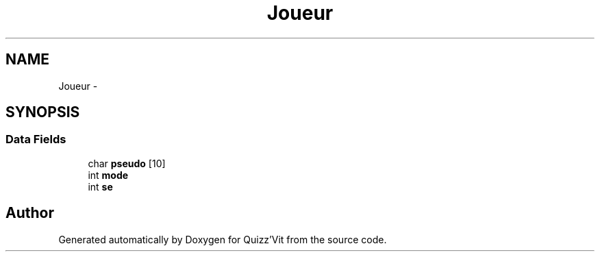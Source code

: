 .TH "Joueur" 3 "Mon Jan 29 2018" "Version 0.1" "Quizz'Vit" \" -*- nroff -*-
.ad l
.nh
.SH NAME
Joueur \- 
.SH SYNOPSIS
.br
.PP
.SS "Data Fields"

.in +1c
.ti -1c
.RI "char \fBpseudo\fP [10]"
.br
.ti -1c
.RI "int \fBmode\fP"
.br
.ti -1c
.RI "int \fBse\fP"
.br
.in -1c

.SH "Author"
.PP 
Generated automatically by Doxygen for Quizz'Vit from the source code\&.
